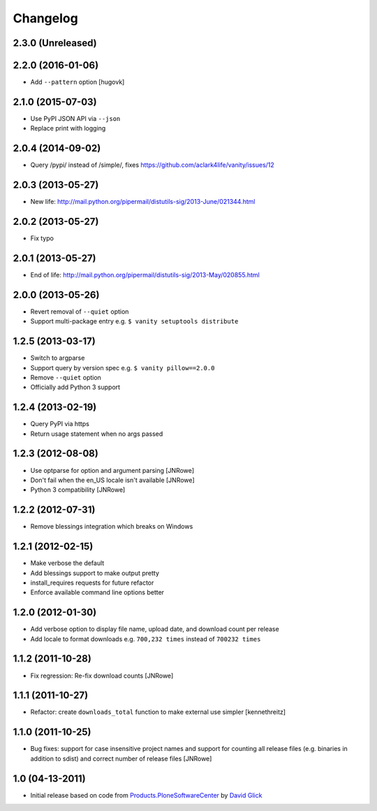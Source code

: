Changelog
=========

2.3.0 (Unreleased)
------------------

2.2.0 (2016-01-06)
------------------

- Add ``--pattern`` option
  [hugovk]

2.1.0 (2015-07-03)
------------------

- Use PyPI JSON API via ``--json``
- Replace print with logging

2.0.4 (2014-09-02)
------------------

- Query /pypi/ instead of /simple/, fixes https://github.com/aclark4life/vanity/issues/12

2.0.3 (2013-05-27)
------------------

- New life: http://mail.python.org/pipermail/distutils-sig/2013-June/021344.html

2.0.2 (2013-05-27)
------------------

- Fix typo

2.0.1 (2013-05-27)
------------------

- End of life: http://mail.python.org/pipermail/distutils-sig/2013-May/020855.html

2.0.0 (2013-05-26)
------------------

- Revert removal of ``--quiet`` option
- Support multi-package entry e.g. ``$ vanity setuptools distribute``

1.2.5 (2013-03-17)
------------------

- Switch to argparse 
- Support query by version spec e.g. ``$ vanity pillow==2.0.0``
- Remove ``--quiet`` option
- Officially add Python 3 support

1.2.4 (2013-02-19)
------------------

- Query PyPI via https
- Return usage statement when no args passed

1.2.3 (2012-08-08)
------------------

- Use optparse for option and argument parsing
  [JNRowe]
- Don't fail when the en_US locale isn't available
  [JNRowe]
- Python 3 compatibility
  [JNRowe]

1.2.2 (2012-07-31)
------------------

- Remove blessings integration which breaks on Windows

1.2.1 (2012-02-15)
------------------

- Make verbose the default
- Add blessings support to make output pretty
- install_requires requests for future refactor
- Enforce available command line options better

1.2.0 (2012-01-30)
------------------

- Add verbose option to display file name, upload date, and download count per release
- Add locale to format downloads e.g. ``700,232 times`` instead of ``700232 times``

1.1.2 (2011-10-28)
------------------

- Fix regression: Re-fix download counts
  [JNRowe]

1.1.1 (2011-10-27)
------------------

- Refactor: create ``downloads_total`` function to make external use simpler
  [kennethreitz]

1.1.0 (2011-10-25)
------------------

- Bug fixes: support for case insensitive project names and support for counting all release files (e.g. binaries in addition to sdist) and correct number of release files
  [JNRowe]

1.0 (04-13-2011)
----------------

- Initial release based on code from `Products.PloneSoftwareCenter`_ by `David Glick`_
                                                                                                                                           
.. _`Products.PloneSoftwareCenter`: https://pypi.python.org/pypi/Products.PloneSoftwareCenter
.. _`David Glick`: http://glicksoftware.com
